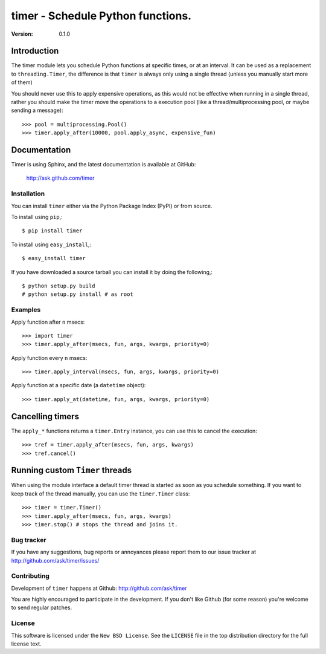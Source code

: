 #############################################
 timer - Schedule Python functions.
#############################################

:Version: 0.1.0

Introduction
------------

The timer module lets you schedule Python functions at specific times,
or at an interval. It can be used as a replacement to ``threading.Timer``,
the difference is that ``timer`` is always only using a single thread (unless
you manually start more of them)

You should never use this to apply expensive operations, as this would not
be effective when running in a single thread, rather you should make the
timer move the operations to a execution pool (like a thread/multiprocessing
pool, or maybe sending a message)::

    >>> pool = multiprocessing.Pool()
    >>> timer.apply_after(10000, pool.apply_async, expensive_fun)

Documentation
-------------

Timer is using Sphinx, and the latest documentation is available at GitHub:

    http://ask.github.com/timer

Installation
============

You can install ``timer`` either via the Python Package Index (PyPI)
or from source.

To install using ``pip``,::

    $ pip install timer

To install using ``easy_install``,::

    $ easy_install timer


If you have downloaded a source tarball you can install it
by doing the following,::

    $ python setup.py build
    # python setup.py install # as root


Examples
========

Apply function after ``n`` msecs::

    >>> import timer
    >>> timer.apply_after(msecs, fun, args, kwargs, priority=0)

Apply function every ``n`` msecs::

    >>> timer.apply_interval(msecs, fun, args, kwargs, priority=0)

Apply function at a specific date (a ``datetime`` object)::

    >>> timer.apply_at(datetime, fun, args, kwargs, priority=0)

Cancelling timers
-----------------

The ``apply_*`` functions returns a ``timer.Entry`` instance,
you can use this to cancel the execution::

    >>> tref = timer.apply_after(msecs, fun, args, kwargs)
    >>> tref.cancel()


Running custom ``Timer`` threads
--------------------------------

When using the module interface a default timer thread is started
as soon as you schedule something. If you want to keep track of the
thread manually, you can use the ``timer.Timer`` class::

    >>> timer = timer.Timer()
    >>> timer.apply_after(msecs, fun, args, kwargs)
    >>> timer.stop() # stops the thread and joins it.

Bug tracker
===========

If you have any suggestions, bug reports or annoyances please report them
to our issue tracker at http://github.com/ask/timer/issues/

Contributing
============

Development of ``timer`` happens at Github: http://github.com/ask/timer

You are highly encouraged to participate in the development. If you don't
like Github (for some reason) you're welcome to send regular patches.

License
=======

This software is licensed under the ``New BSD License``. See the ``LICENSE``
file in the top distribution directory for the full license text.
